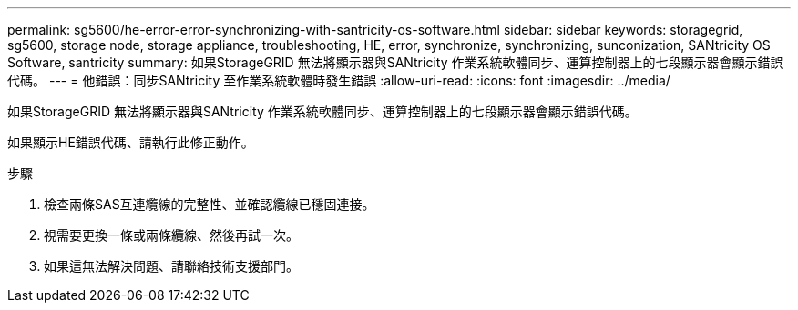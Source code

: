 ---
permalink: sg5600/he-error-error-synchronizing-with-santricity-os-software.html 
sidebar: sidebar 
keywords: storagegrid, sg5600, storage node, storage appliance, troubleshooting, HE, error, synchronize, synchronizing, sunconization, SANtricity OS Software, santricity 
summary: 如果StorageGRID 無法將顯示器與SANtricity 作業系統軟體同步、運算控制器上的七段顯示器會顯示錯誤代碼。 
---
= 他錯誤：同步SANtricity 至作業系統軟體時發生錯誤
:allow-uri-read: 
:icons: font
:imagesdir: ../media/


[role="lead"]
如果StorageGRID 無法將顯示器與SANtricity 作業系統軟體同步、運算控制器上的七段顯示器會顯示錯誤代碼。

如果顯示HE錯誤代碼、請執行此修正動作。

.步驟
. 檢查兩條SAS互連纜線的完整性、並確認纜線已穩固連接。
. 視需要更換一條或兩條纜線、然後再試一次。
. 如果這無法解決問題、請聯絡技術支援部門。

